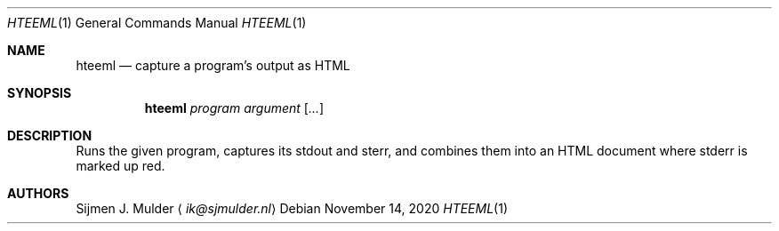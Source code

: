 .Dd November 14, 2020
.Dt HTEEML 1
.Os
.Sh NAME
.Nm hteeml
.Nd capture a program's output as HTML
.Sh SYNOPSIS
.Nm
.Ar program
.Ar argument
.Op Ar ...
.Sh DESCRIPTION
Runs the given program, captures its stdout and sterr,
and combines them into an HTML document
where stderr is marked up red.
.Sh AUTHORS
.An Sijmen J. Mulder
.Aq Mt ik@sjmulder.nl
